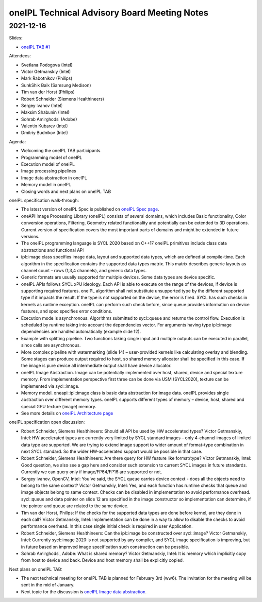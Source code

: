 =============================================
oneIPL Technical Advisory Board Meeting Notes
=============================================

2021-12-16
==========

Slides:

* `oneIPL TAB #1`_

Attendees:

* Svetlana Podogova (Intel)
* Victor Getmanskiy (Intel)
* Mark Rabotnikov (Philips)
* SunkShik Baik (Samsung Medison)
* Tim van der Horst (Philips)
* Robert Schneider (Siemens Healthineers)
* Sergey Ivanov (Intel)
* Maksim Shabunin (Intel)
* Sohrab Amirghodsi (Adobe)
* Valentin Kubarev  (Intel)
* Dmitriy Budnikov  (Intel)

Agenda:

* Welcoming the oneIPL TAB participants
* Programming model of oneIPL
* Execution model of oneIPL
* Image processing pipelines
* Image data abstraction in oneIPL
* Memory model in oneIPL
* Closing words and next plans on oneIPL TAB


oneIPL specification walk-through:

* The latest version of oneIPL Spec is published on `oneIPL Spec
  page`_.

* oneAPI Image Processing Library (oneIPL) consists of several domains,
  which includes Basic functionality, Color conversion operations, Filtering,
  Geometry related functionality and potentially can be extended to 3D
  operations. Current version of specification covers the most important parts
  of domains and might be extended in future versions.

* The oneIPL programming language is SYCL 2020 based on C++17
  oneIPL primitives include class data abstractions and functional API

* ipl::image class specifies image data, layout and supported data types,
  which are defined at compile-time. Each algorithm in the specification
  contains the supported data types matrix. This matrix describes generic
  layouts as channel count – rows (1,3,4 channels), and generic data types.

* Generic formats are usually supported for multiple devices. Some data
  types are device specific.

* oneIPL APIs follows SYCL xPU ideology. Each API is able to execute on the
  range of the devices, if device is supporting required features. oneIPL
  algorithm shall not substitute unsupported type by the different supported
  type if it impacts the result. If the type is not supported on the device,
  the error is fired. SYCL has such checks in kernels as runtime exception.
  oneIPL can perform such check before, since queue provides information on
  device features, and spec specifies error conditions.

* Execution mode is asynchronous. Algorithms submitted to sycl::queue and
  returns the control flow. Execution is scheduled by runtime taking into
  account the dependencies vector. For arguments having type ipl::image
  dependencies are handled automatically (example slide 12).

* Example with splitting pipeline. Two functions taking single input and
  multiple outputs can be executed in parallel, since calls are asynchronous.

* More complex pipeline with watermarking (slide 14) – user-provided kernels
  like calculating overlay and blending. Some stages can produce output
  required to host, so shared memory allocator shall be specified in this case.
  If the image is pure device all intermediate output shall have device
  allocator.

* oneIPL Image Abstraction. Image can be potentially implemented over host,
  shared, device and special texture memory. From implementation perspective
  first three can be done via USM (SYCL2020), texture can be implemented
  via sycl::image.

* Memory model. oneapi::ipl::image class is basic data abstraction for image
  data. oneIPL provides single abstraction over different memory types.
  oneIPL supports different types of memory – device, host, shared and special
  GPU texture (image) memory.

* See more details on `oneIPL Architecture page`_


oneIPL specification open discussion:

* Robert Schneider, Siemens Healthineers: Should all API be used by HW
  accelerated types?
  Victor Getmanskiy, Intel: HW accelerated types are currently very limited
  by SYCL standard images – only 4-channel images of limited data type are
  supported. We are trying to extend image support to wider amount of
  format-type combination in next SYCL standard. So the wider HW-accelerated
  support would be possible in that case.

* Robert Schneider, Siemens Healthineers: Are there query for HW feature like
  format/type?
  Victor Getmanskiy, Intel: Good question, we also see a gap here and consider
  such extension to current SYCL images in future standards. Currently we can
  query only if image/FP64/FP16 are supported or not.

* Sergey Ivanov, OpenCV, Intel: You've said, the SYCL queue carries device
  context - does all the objects need to belong to the same context?
  Victor Getmanskiy, Intel: Yes, and each function has runtime checks that
  queue and image objects belong to same context. Checks can be disabled in
  implementation to avoid performance overhead. sycl::queue and data pointer
  on slide 12 are specified in the image constructor so implementation can
  determine, if the pointer and queue are related to the same device.

* Tim van der Horst, Philips: If the checks for the supported data types are
  done before kernel, are they done in each call?
  Victor Getmanskiy, Intel: Implementation can be done in a way to allow to
  disable the checks to avoid performance overhead. In this case single initial
  check is required in user Application.

* Robert Schneider, Siemens Healthineers: Can the ipl::image be constructed
  over sycl::image?
  Victor Getmanskiy, Intel: Currently sycl::image 2020 is not supported by any
  compiler, and SYCL image specification is improving, but in future based on
  improved image specification such construction can be possible.

* Sohrab Amirghodsi, Adobe: What is shared memory?
  Victor Getmanskiy, Intel: It is memory which implicitly copy from host to
  device and back. Device and host memory shall be explicitly copied.


Next plans on oneIPL TAB:

* The next technical meeting for oneIPL TAB is planned for February 3rd (ww6).
  The invitation for the meeting will be sent in the mid of January.

* Next topic for the discussion is `oneIPL Image data abstraction`_.

.. _`oneIPL Image data abstraction`: https://spec.oneapi.io/oneipl/latest/image/index-image.html
.. _`oneIPL Architecture page`: https://spec.oneapi.io/oneipl/latest/architecture/index-architecture.html
.. _`oneIPL Spec page`: https://spec.oneapi.io/oneipl/latest/index.html
.. _`oneIPL TAB #1`: ../presentations/2021-12-16_Slides.pdf
